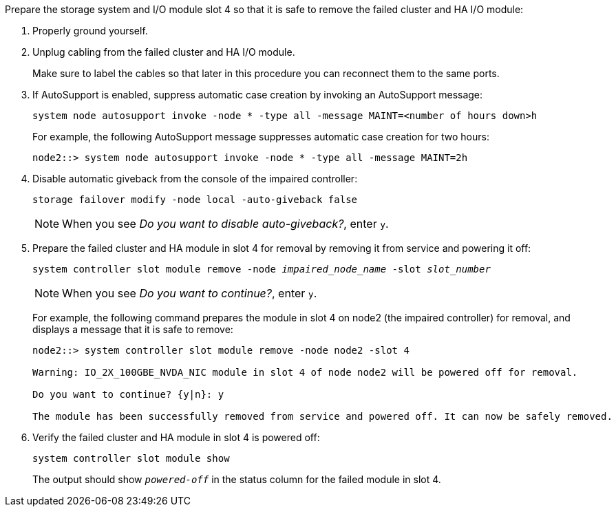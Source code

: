

// New include specific to g-platform family because the slot 4 location for the cluster/HA I/O module is unique to g-platforms.


Prepare the storage system and I/O module slot 4 so that it is safe to remove the failed cluster and HA I/O module:

. Properly ground yourself.

. Unplug cabling from the failed cluster and HA I/O module.
+
Make sure to label the cables so that later in this procedure you can reconnect them to the same ports.

. If AutoSupport is enabled, suppress automatic case creation by invoking an AutoSupport message: 
+
`system node autosupport invoke -node * -type all -message MAINT=<number of hours down>h`
+
For example, the following AutoSupport message suppresses automatic case creation for two hours:
+
`node2::> system node autosupport invoke -node * -type all -message MAINT=2h`

. Disable automatic giveback from the console of the impaired controller: 
+
`storage failover modify -node local -auto-giveback false`
+
NOTE: When you see _Do you want to disable auto-giveback?_, enter `y`.

. Prepare the failed cluster and HA module in slot 4 for removal by removing it from service and powering it off:
+
`system controller slot module remove -node _impaired_node_name_ -slot _slot_number_`
+
NOTE: When you see _Do you want to continue?_, enter `y`. 
+
For example, the following command prepares the module in slot 4 on node2 (the impaired controller) for removal, and displays a message that it is safe to remove:
+
----
node2::> system controller slot module remove -node node2 -slot 4

Warning: IO_2X_100GBE_NVDA_NIC module in slot 4 of node node2 will be powered off for removal.

Do you want to continue? {y|n}: y

The module has been successfully removed from service and powered off. It can now be safely removed.
----

. Verify the failed cluster and HA module in slot 4 is powered off:
+
`system controller slot module show`
+
The output should show `_powered-off_` in the status column for the failed module in slot 4.



